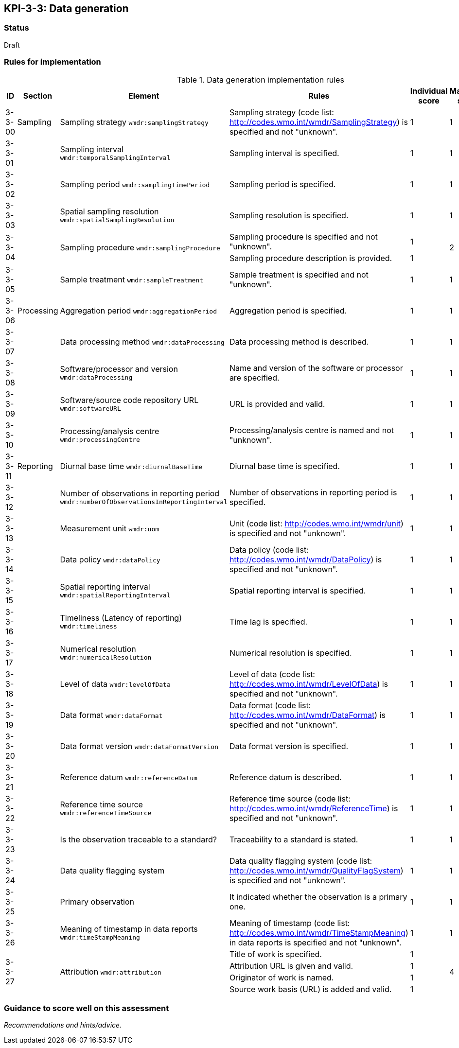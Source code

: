 == KPI-3-3: 	Data generation

=== Status

Draft

=== Rules for implementation

.Data generation implementation rules
|===
|ID |Section |Element |Rules |Individual score |Maximum score | Weight

|3-3-00
|Sampling
|Sampling strategy `wmdr:samplingStrategy`
|Sampling strategy (code list: http://codes.wmo.int/wmdr/SamplingStrategy) is specified and not "unknown".
|1
|1
|?

|3-3-01
|
|Sampling interval `wmdr:temporalSamplingInterval`	
|Sampling interval is specified.
|1
|1
|?

|3-3-02
|
|Sampling period `wmdr:samplingTimePeriod`
|Sampling period is specified.
|1
|1
|?

|3-3-03
|
|Spatial sampling resolution `wmdr:spatialSamplingResolution`
|Sampling resolution is specified.
|1
|1
|?

.2+|3-3-04
.2+|
.2+|Sampling procedure `wmdr:samplingProcedure`
|Sampling procedure is specified and not "unknown". |1 .2+|2 .2+|?
|Sampling procedure description is provided.|1


|3-3-05
|
|Sample treatment	`wmdr:sampleTreatment`
|Sample treatment is specified and not "unknown".
|1
|1
|?

|3-3-06
|Processing
|Aggregation period `wmdr:aggregationPeriod`
|Aggregation period is specified.
|1
|1
|?

|3-3-07
|
|Data processing method `wmdr:dataProcessing`
|Data processing method is described.
|1
|1
|?

|3-3-08
|
|Software/processor and version `wmdr:dataProcessing`
|Name and version of the software or processor are specified.
|1
|1
|?

|3-3-09
|
|Software/source code repository URL `wmdr:softwareURL`
|URL is provided and valid.
|1
|1
|?

|3-3-10
|
|Processing/analysis centre `wmdr:processingCentre`
|Processing/analysis centre is named and not "unknown".
|1
|1
|?

|3-3-11
|Reporting
|Diurnal base time `wmdr:diurnalBaseTime`
|Diurnal base time is specified.
|1
|1
|?

|3-3-12
|
|Number of observations in reporting period `wmdr:numberOfObservationsInReportingInterval`
|Number of observations in reporting period is specified. 
|1
|1
|?

|3-3-13
|
|Measurement unit	`wmdr:uom`
|	Unit (code list: http://codes.wmo.int/wmdr/unit) is specified and not "unknown".
|1
|1
|?

|3-3-14
|
|Data policy `wmdr:dataPolicy`
|Data policy (code list: http://codes.wmo.int/wmdr/DataPolicy) is specified and not "unknown".
|1
|1
|?

|3-3-15
|
|Spatial reporting interval `wmdr:spatialReportingInterval`
|Spatial reporting interval is specified.
|1
|1
|?

|3-3-16
|
|Timeliness (Latency of reporting) `wmdr:timeliness`
|Time lag is specified.
|1
|1
|?

|3-3-17
|
|Numerical resolution `wmdr:numericalResolution`
|Numerical resolution is specified.
|1
|1
|?

|3-3-18
|
|Level of data `wmdr:levelOfData`
|Level of data (code list: http://codes.wmo.int/wmdr/LevelOfData) is specified and not "unknown".
|1
|1
|?

|3-3-19
|
|Data format `wmdr:dataFormat`
|Data format (code list: http://codes.wmo.int/wmdr/DataFormat) is specified and not "unknown".
|1
|1
|?

|3-3-20
|
|Data format version `wmdr:dataFormatVersion`
|Data format version is specified.
|1
|1
|?

|3-3-21
|
|Reference datum `wmdr:referenceDatum`
|Reference datum is described.
|1
|1
|?

|3-3-22
|
|Reference time source `wmdr:referenceTimeSource`
|Reference time source (code list: http://codes.wmo.int/wmdr/ReferenceTime) is specified and not "unknown".
|1
|1
|?

|3-3-23
|
|Is the observation traceable to a standard?
|Traceability to a standard is stated.
|1
|1
|?

|3-3-24
|
|Data quality flagging system
|Data quality flagging system (code list: http://codes.wmo.int/wmdr/QualityFlagSystem) is specified and not "unknown".
|1
|1
|?

|3-3-25
|
|Primary observation
|It indicated whether the observation is a primary one.
|1
|1
|?

|3-3-26
|
|Meaning of timestamp in data reports `wmdr:timeStampMeaning`
|Meaning of timestamp (code list:  http://codes.wmo.int/wmdr/TimeStampMeaning) in data reports is specified and not "unknown".
|1
|1
|?

.4+|3-3-27
.4+|
.4+|Attribution `wmdr:attribution`
|Title of work is specified. |1 .4+|4 .4+|?
|Attribution URL is given and valid.|1
|Originator of work is named.|1
|Source work basis (URL) is added and valid.|1

|===

=== Guidance to score well on this assessment

_Recommendations and hints/advice._

